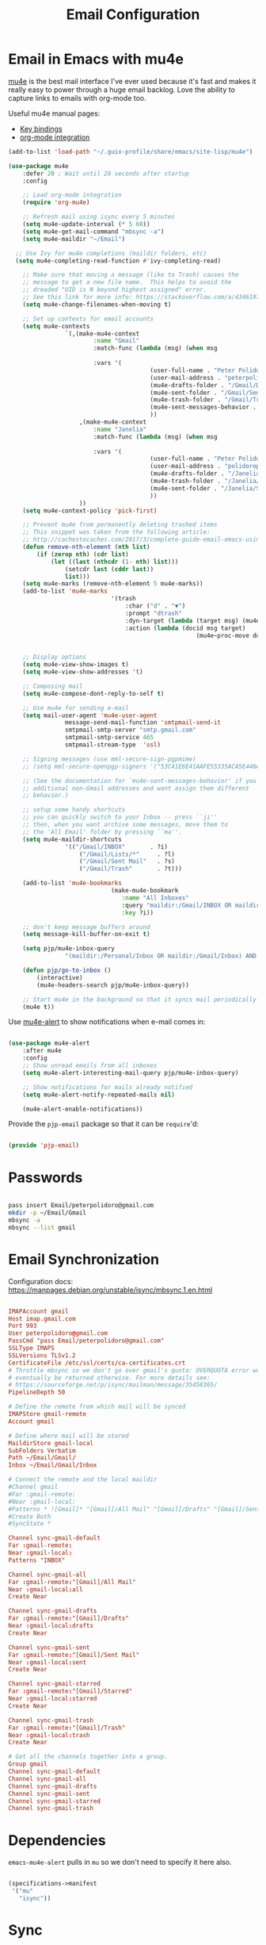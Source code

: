 #+TITLE: Email Configuration
#+PROPERTY: header-args :mkdirp yes
#+PROPERTY: header-args:emacs-lisp :tangle ./.emacs.d/lisp/pjp-email.el

* Email in Emacs with mu4e

  [[http://www.djcbsoftware.nl/code/mu/mu4e.html][mu4e]] is the best mail
  interface I've ever used because it's fast and makes it really easy to power
  through a huge email backlog. Love the ability to capture links to emails with
  org-mode too.

  Useful mu4e manual pages:

  - [[https://www.djcbsoftware.nl/code/mu/mu4e/MSGV-Keybindings.html#MSGV-Keybindings][Key bindings]]
  - [[https://www.djcbsoftware.nl/code/mu/mu4e/Org_002dmode-links.html#Org_002dmode-links][org-mode integration]]

  #+begin_src emacs-lisp
(add-to-list 'load-path "~/.guix-profile/share/emacs/site-lisp/mu4e")

(use-package mu4e
	:defer 20 ; Wait until 20 seconds after startup
	:config

	;; Load org-mode integration
	(require 'org-mu4e)

	;; Refresh mail using isync every 5 minutes
	(setq mu4e-update-interval (* 5 60))
	(setq mu4e-get-mail-command "mbsync -a")
	(setq mu4e-maildir "~/Email")

  ;; Use Ivy for mu4e completions (maildir folders, etc)
  (setq mu4e-completing-read-function #'ivy-completing-read)

	;; Make sure that moving a message (like to Trash) causes the
	;; message to get a new file name.  This helps to avoid the
	;; dreaded "UID is N beyond highest assigned" error.
	;; See this link for more info: https://stackoverflow.com/a/43461973
	(setq mu4e-change-filenames-when-moving t)

	;; Set up contexts for email accounts
	(setq mu4e-contexts
				`(,(make-mu4e-context
						:name "Gmail"
						:match-func (lambda (msg) (when msg
																				(string-prefix-p "/Gmail" (mu4e-message-field msg :maildir))))
						:vars '(
										(user-full-name . "Peter Polidoro")
										(user-mail-address . "peterpolidoro@gmail.com")
										(mu4e-drafts-folder . "/Gmail/Drafts")
										(mu4e-sent-folder . "/Gmail/Sent")
										(mu4e-trash-folder . "/Gmail/Trash")
										(mu4e-sent-messages-behavior . sent)
										))
					,(make-mu4e-context
						:name "Janelia"
						:match-func (lambda (msg) (when msg
																				(string-prefix-p "/Janelia" (mu4e-message-field msg :maildir))))
						:vars '(
										(user-full-name . "Peter Polidoro")
										(user-mail-address . "polidorop@janelia.hhmi.org")
										(mu4e-drafts-folder . "/Janelia/Drafts")
										(mu4e-trash-folder . "/Janelia/Trash")
										(mu4e-sent-folder . "/Janelia/Sent")
										))
					))
	(setq mu4e-context-policy 'pick-first)

	;; Prevent mu4e from permanently deleting trashed items
	;; This snippet was taken from the following article:
	;; http://cachestocaches.com/2017/3/complete-guide-email-emacs-using-mu-and-/
	(defun remove-nth-element (nth list)
		(if (zerop nth) (cdr list)
			(let ((last (nthcdr (1- nth) list)))
				(setcdr last (cddr last))
				list)))
	(setq mu4e-marks (remove-nth-element 5 mu4e-marks))
	(add-to-list 'mu4e-marks
							 '(trash
								 :char ("d" . "▼")
								 :prompt "dtrash"
								 :dyn-target (lambda (target msg) (mu4e-get-trash-folder msg))
								 :action (lambda (docid msg target)
													 (mu4e~proc-move docid
																					 (mu4e~mark-check-target target) "-N"))))

	;; Display options
	(setq mu4e-view-show-images t)
	(setq mu4e-view-show-addresses 't)

	;; Composing mail
	(setq mu4e-compose-dont-reply-to-self t)

	;; Use mu4e for sending e-mail
	(setq mail-user-agent 'mu4e-user-agent
				message-send-mail-function 'smtpmail-send-it
				smtpmail-smtp-server "smtp.gmail.com"
				smtpmail-smtp-service 465
				smtpmail-stream-type  'ssl)

	;; Signing messages (use mml-secure-sign-pgpmime)
	;; (setq mml-secure-openpgp-signers '("53C41E6E41AAFE55335ACA5E446A2ED4D940BF14"))

	;; (See the documentation for `mu4e-sent-messages-behavior' if you have
	;; additional non-Gmail addresses and want assign them different
	;; behavior.)

	;; setup some handy shortcuts
	;; you can quickly switch to your Inbox -- press ``ji''
	;; then, when you want archive some messages, move them to
	;; the 'All Email' folder by pressing ``ma''.
	(setq mu4e-maildir-shortcuts
				'(("/Gmail/INBOX"       . ?i)
					("/Gmail/Lists/*"     . ?l)
					("/Gmail/Sent Mail"   . ?s)
					("/Gmail/Trash"       . ?t)))

	(add-to-list 'mu4e-bookmarks
							 (make-mu4e-bookmark
								:name "All Inboxes"
								:query "maildir:/Gmail/INBOX OR maildir:/Personal/Inbox"
								:key ?i))

	;; don't keep message buffers around
	(setq message-kill-buffer-on-exit t)

	(setq pjp/mu4e-inbox-query
				"(maildir:/Personal/Inbox OR maildir:/Gmail/Inbox) AND flag:unread")

	(defun pjp/go-to-inbox ()
		(interactive)
		(mu4e-headers-search pjp/mu4e-inbox-query))

	;; Start mu4e in the background so that it syncs mail periodically
	(mu4e t))

  #+end_src

  Use [[https://github.com/iqbalansari/mu4e-alert][mu4e-alert]] to show notifications when e-mail comes in:

  #+begin_src emacs-lisp

(use-package mu4e-alert
	:after mu4e
	:config
	;; Show unread emails from all inboxes
	(setq mu4e-alert-interesting-mail-query pjp/mu4e-inbox-query)

	;; Show notifications for mails already notified
	(setq mu4e-alert-notify-repeated-mails nil)

	(mu4e-alert-enable-notifications))

  #+end_src

  Provide the =pjp-email= package so that it can be =require='d:

  #+begin_src emacs-lisp

(provide 'pjp-email)

  #+end_src

* Passwords

	#+BEGIN_SRC sh

pass insert Email/peterpolidoro@gmail.com
mkdir -p ~/Email/Gmail
mbsync -a
mbsync --list gmail

	#+END_SRC
	
* Email Synchronization

  Configuration docs: https://manpages.debian.org/unstable/isync/mbsync.1.en.html

  #+begin_src conf :tangle .mbsyncrc

IMAPAccount gmail
Host imap.gmail.com
Port 993
User peterpolidoro@gmail.com
PassCmd "pass Email/peterpolidoro@gmail.com"
SSLType IMAPS
SSLVersions TLSv1.2
CertificateFile /etc/ssl/certs/ca-certificates.crt
# Throttle mbsync so we don't go over gmail's quota: OVERQUOTA error would
# eventually be returned otherwise. For more details see:
# https://sourceforge.net/p/isync/mailman/message/35458365/
PipelineDepth 50

# Define the remote from which mail will be synced
IMAPStore gmail-remote
Account gmail

# Define where mail will be stored
MaildirStore gmail-local
SubFolders Verbatim
Path ~/Email/Gmail/
Inbox ~/Email/Gmail/Inbox

# Connect the remote and the local maildir
#Channel gmail
#Far :gmail-remote:
#Near :gmail-local:
#Patterns * ![Gmail]* "[Gmail]/All Mail" "[Gmail]/Drafts" "[Gmail]/Sent Mail" "[Gmail]/Starred" "[Gmail]/Trash"
#Create Both
#SyncState *

Channel sync-gmail-default
Far :gmail-remote:
Near :gmail-local:
Patterns "INBOX"

Channel sync-gmail-all
Far :gmail-remote:"[Gmail]/All Mail"
Near :gmail-local:all
Create Near

Channel sync-gmail-drafts
Far :gmail-remote:"[Gmail]/Drafts"
Near :gmail-local:drafts
Create Near

Channel sync-gmail-sent
Far :gmail-remote:"[Gmail]/Sent Mail"
Near :gmail-local:sent
Create Near

Channel sync-gmail-starred
Far :gmail-remote:"[Gmail]/Starred"
Near :gmail-local:starred
Create Near

Channel sync-gmail-trash
Far :gmail-remote:"[Gmail]/Trash"
Near :gmail-local:trash
Create Near

# Get all the channels together into a group.
Group gmail
Channel sync-gmail-default
Channel sync-gmail-all
Channel sync-gmail-drafts
Channel sync-gmail-sent
Channel sync-gmail-starred
Channel sync-gmail-trash
	#+end_src

* Dependencies

	=emacs-mu4e-alert= pulls in =mu= so we don't need to specify it here also.
	
  #+begin_src scheme :tangle .config/guix/manifests/email.scm

(specifications->manifest
 '("mu"
   "isync"))

  #+end_src

* Sync

	#+BEGIN_SRC sh

mkdir -p ~/Email/Gmail
mbsync --list gmail
mbsync -a

	#+END_SRC
	
